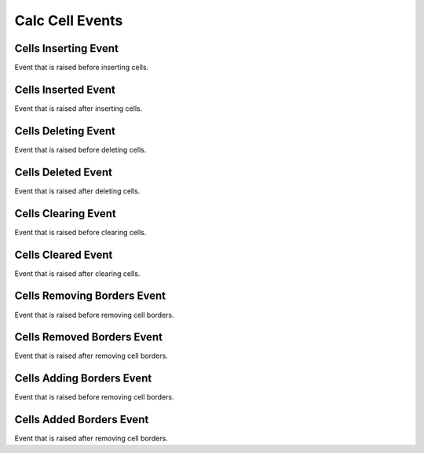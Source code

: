 Calc Cell Events
================

.. _src-docs-cell-event-inserting:

Cells Inserting Event
---------------------

Event that is raised before inserting cells.

.. seealso::

    - :py:class:`~.events.args.calc.cell_cancel_args.CellCancelArgs`
    - :py:meth:`Calc.insert_cells() <.office.calc.Calc.insert_cells>`

.. _src-docs-cell-event-inserted:

Cells Inserted Event
--------------------

Event that is raised after inserting cells.

.. seealso::

    - :py:class:`~.events.args.calc.cell_args.CellArgs`
    - :py:meth:`Calc.insert_cells() <.office.calc.Calc.insert_cells>`

.. _src-docs-cell-event-deleting:

Cells Deleting Event
--------------------

Event that is raised before deleting cells.

.. seealso::

    - :py:class:`~.events.args.calc.cell_cancel_args.CellCancelArgs`
    - :py:meth:`Calc.delete_cells() <.office.calc.Calc.delete_cells>`

.. _src-docs-cell-event-deleted:

Cells Deleted Event
-------------------

Event that is raised after deleting cells.

.. seealso::

    - :py:class:`~.events.args.calc.cell_args.CellArgs`
    - :py:meth:`Calc.delete_cells() <.office.calc.Calc.delete_cells>`

.. _src-docs-cell-event-clearing:

Cells Clearing Event
--------------------

Event that is raised before clearing cells.

.. seealso::

    - :py:class:`~.events.args.calc.cell_cancel_args.CellCancelArgs`
    - :py:meth:`Calc.clear_cells() <.office.calc.Calc.clear_cells>`

.. _src-docs-cell-event-cleared:

Cells Cleared Event
-------------------

Event that is raised after clearing cells.

.. seealso::

    - :py:class:`~.events.args.calc.cell_args.CellArgs`
    - :py:meth:`Calc.clear_cells() <.office.calc.Calc.clear_cells>`

.. _src-docs-cell-event-border-removing:

Cells Removing Borders Event
----------------------------

Event that is raised before removing cell borders.

.. seealso::

    - :py:class:`~.events.args.calc.cell_cancel_args.CellCancelArgs`
    - :py:meth:`Calc.remove_border() <.office.calc.Calc.remove_border>`

.. _src-docs-cell-event-border-removed:

Cells Removed Borders Event
---------------------------

Event that is raised after removing cell borders.

.. seealso::

    - :py:class:`~.events.args.calc.cell_args.CellArgs`
    - :py:meth:`Calc.remove_border() <.office.calc.Calc.remove_border>`


.. _src-docs-cell-event-border-adding:

Cells Adding Borders Event
--------------------------

Event that is raised before removing cell borders.

.. seealso::

    - :py:class:`~.events.args.calc.cell_cancel_args.CellCancelArgs`
    - :py:meth:`Calc.add_border() <.office.calc.Calc.add_border>`

.. _src-docs-cell-event-border-added:

Cells Added Borders Event
-------------------------

Event that is raised after removing cell borders.

.. seealso::

    - :py:class:`~.events.args.calc.cell_args.CellArgs`
    - :py:meth:`Calc.add_border() <.office.calc.Calc.add_border>`
